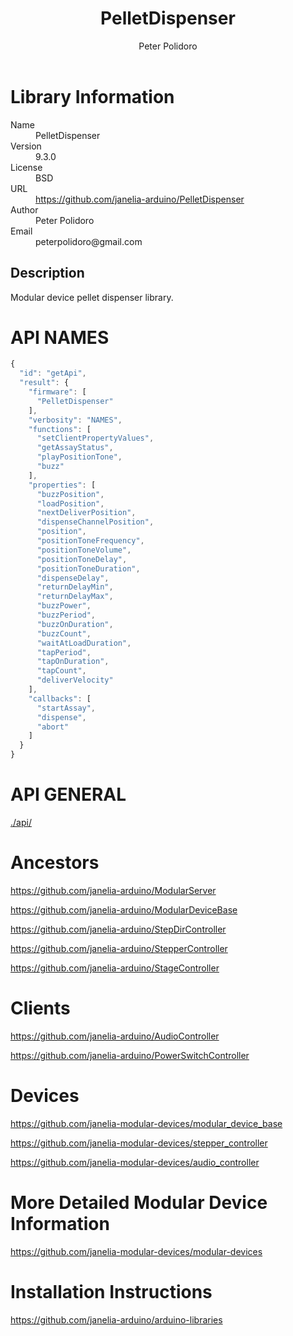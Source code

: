 #+TITLE: PelletDispenser
#+AUTHOR: Peter Polidoro
#+EMAIL: peterpolidoro@gmail.com

* Library Information
  - Name :: PelletDispenser
  - Version :: 9.3.0
  - License :: BSD
  - URL :: https://github.com/janelia-arduino/PelletDispenser
  - Author :: Peter Polidoro
  - Email :: peterpolidoro@gmail.com

** Description

   Modular device pellet dispenser library.

* API NAMES

  #+BEGIN_SRC js
    {
      "id": "getApi",
      "result": {
        "firmware": [
          "PelletDispenser"
        ],
        "verbosity": "NAMES",
        "functions": [
          "setClientPropertyValues",
          "getAssayStatus",
          "playPositionTone",
          "buzz"
        ],
        "properties": [
          "buzzPosition",
          "loadPosition",
          "nextDeliverPosition",
          "dispenseChannelPosition",
          "position",
          "positionToneFrequency",
          "positionToneVolume",
          "positionToneDelay",
          "positionToneDuration",
          "dispenseDelay",
          "returnDelayMin",
          "returnDelayMax",
          "buzzPower",
          "buzzPeriod",
          "buzzOnDuration",
          "buzzCount",
          "waitAtLoadDuration",
          "tapPeriod",
          "tapOnDuration",
          "tapCount",
          "deliverVelocity"
        ],
        "callbacks": [
          "startAssay",
          "dispense",
          "abort"
        ]
      }
    }
  #+END_SRC

* API GENERAL

  [[./api/]]

* Ancestors

  [[https://github.com/janelia-arduino/ModularServer]]

  [[https://github.com/janelia-arduino/ModularDeviceBase]]

  [[https://github.com/janelia-arduino/StepDirController]]

  [[https://github.com/janelia-arduino/StepperController]]

  [[https://github.com/janelia-arduino/StageController]]

* Clients

  [[https://github.com/janelia-arduino/AudioController]]

  [[https://github.com/janelia-arduino/PowerSwitchController]]

* Devices

  [[https://github.com/janelia-modular-devices/modular_device_base]]

  [[https://github.com/janelia-modular-devices/stepper_controller]]

  [[https://github.com/janelia-modular-devices/audio_controller]]

* More Detailed Modular Device Information

  [[https://github.com/janelia-modular-devices/modular-devices]]

* Installation Instructions

  [[https://github.com/janelia-arduino/arduino-libraries]]
